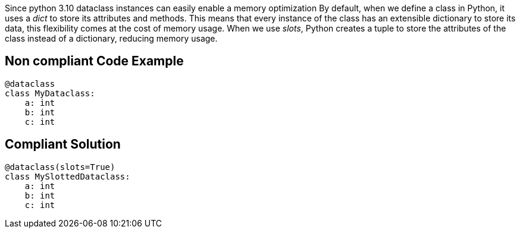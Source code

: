 Since python 3.10 dataclass instances can easily enable a memory optimization
By default, when we define a class in Python, it uses a __dict__ to store its attributes and methods.
This means that every instance of the class has an extensible dictionary to store its data, this flexibility comes at the cost of memory usage.
When we use __slots__, Python creates a tuple to store the attributes of the class instead of a dictionary, reducing memory usage.

== Non compliant Code Example

[source,python]
----
@dataclass
class MyDataclass:
    a: int
    b: int
    c: int
----

== Compliant Solution

[source,python]
----
@dataclass(slots=True)
class MySlottedDataclass:
    a: int
    b: int
    c: int
----
